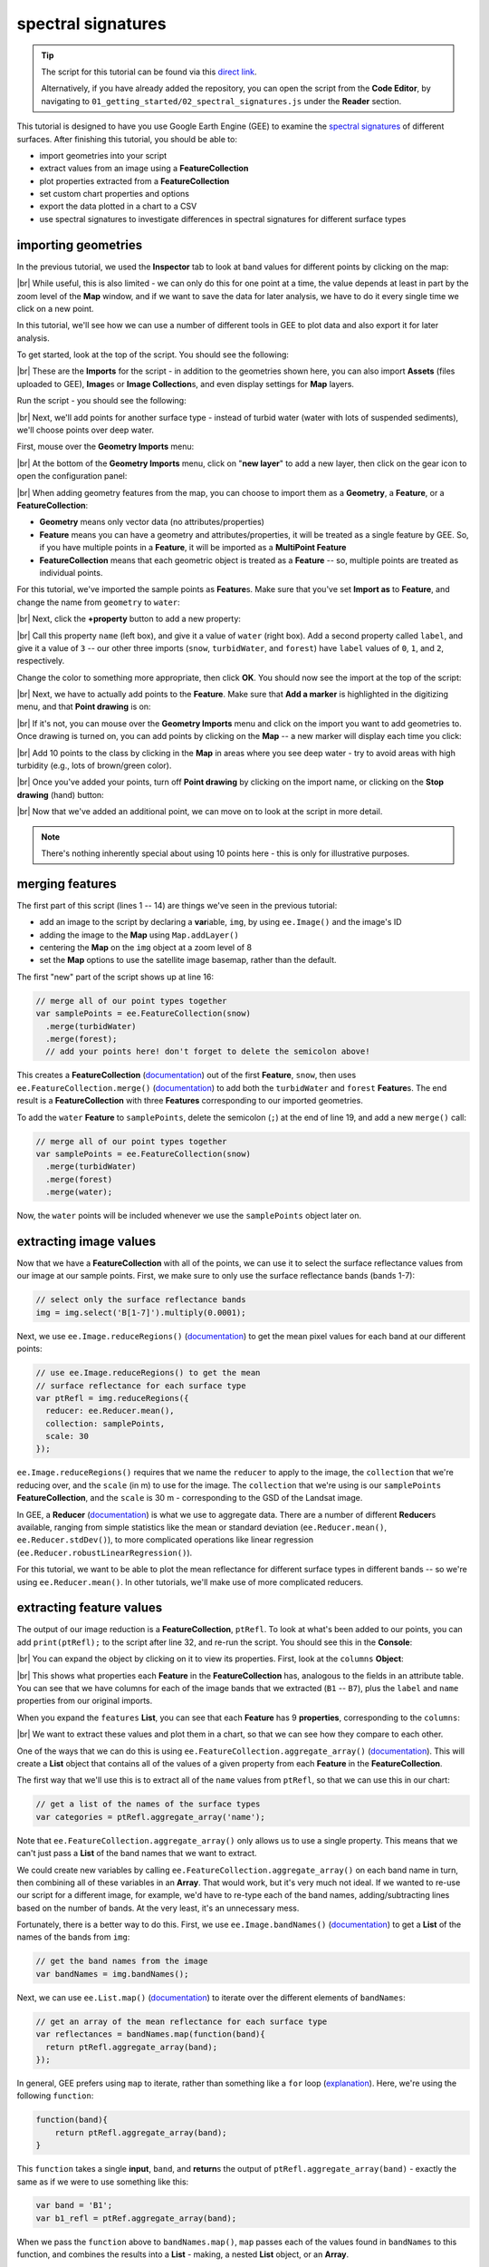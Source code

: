 spectral signatures
====================

.. tip::

    The script for this tutorial can be found via this `direct link <https://code.earthengine.google.com/?scriptPath=users%2Frobertmcnabb%2Fgee_tutorials%3A01_getting_started%2F02_spectral_signatures.js>`__.

    Alternatively, if you have already added the repository, you can open the script from the **Code Editor**, by
    navigating to ``01_getting_started/02_spectral_signatures.js`` under the **Reader** section.


This tutorial is designed to have you use Google Earth Engine (GEE) to examine the 
`spectral signatures <https://en.wikipedia.org/wiki/Spectral_signature>`__ of different surfaces. 
After finishing this tutorial, you should be able to:

- import geometries into your script
- extract values from an image using a **FeatureCollection**
- plot properties extracted from a **FeatureCollection**
- set custom chart properties and options
- export the data plotted in a chart to a CSV
- use spectral signatures to investigate differences in spectral signatures for different surface types

importing geometries
---------------------

In the previous tutorial, we used the **Inspector** tab to look at band values for different points by
clicking on the map:

.. image:: img/adding_exporting/inspector_tab.png
    :width: 600
    :align: center
    :alt: the inspector tab showing the list view

|br| While useful, this is also limited - we can only do this for one point at a time, the value depends
at least in part by the zoom level of the **Map** window, and if we want to save the data for later
analysis, we have to do it every single time we click on a new point.

In this tutorial, we'll see how we can use a number of different tools in GEE to plot data and also
export it for later analysis.

To get started, look at the top of the script. You should see the following:

.. image:: img/spectral/imports.png
    :width: 600
    :align: center
    :alt: the imports at the top of the script

|br| These are the **Imports** for the script - in addition to the geometries shown here, you can also
import **Assets** (files uploaded to GEE), **Image**\ s or **Image Collection**\ s, and even
display settings for **Map** layers.

Run the script - you should see the following:

.. image:: img/spectral/script_run.png
    :width: 600
    :align: center
    :alt: the inspector tab showing the list view

|br| Next, we'll add points for another surface type - instead of turbid water (water with lots of suspended
sediments), we'll choose points over deep water.

First, mouse over the **Geometry Imports** menu:

.. image:: img/spectral/geometry_imports.png
    :width: 400
    :align: center
    :alt: the geometry imports menu

|br| At the bottom of the **Geometry Imports** menu, click on "**new layer**" to add a new layer, then click on
the gear icon to open the configuration panel:

.. image:: img/spectral/configuration_panel.png
    :width: 600
    :align: center
    :alt: the configuration panel for the geometry imports

|br| When adding geometry features from the map, you can choose to import them as a **Geometry**, a **Feature**,
or a **FeatureCollection**:

- **Geometry** means only vector data (no attributes/properties)
- **Feature** means you can have a geometry and attributes/properties, it will be treated as a single feature by GEE. So, if you have multiple points in a **Feature**, it will be imported as a **MultiPoint Feature**
- **FeatureCollection** means that each geometric object is treated as a **Feature** -- so, multiple points are treated as individual points. 

For this tutorial, we've imported the sample points as **Feature**\ s. Make sure that you've set **Import as** to **Feature**,
and change the name from ``geometry`` to ``water``:

.. image:: img/spectral/new_feature.png
    :width: 400
    :align: center
    :alt: the configure geometry import panel

|br| Next, click the **+property** button to add a new property:

.. image:: img/spectral/new_property.png
    :width: 400
    :align: center
    :alt: the configure geometry import panel with a new property

|br| Call this property ``name`` (left box), and give it a value of ``water`` (right box). Add a second property called ``label``, and
give it a value of ``3`` -- our other three imports (``snow``, ``turbidWater``, and ``forest``) have ``label`` values of 
``0``, ``1``, and ``2``, respectively.

Change the color to something more appropriate, then click **OK**. You should now see the import at the top of the script:

.. image:: img/spectral/import_added.png
    :width: 400
    :align: center
    :alt: the imports with the new import added

|br| Next, we have to actually add points to the **Feature**. Make sure that **Add a marker** is highlighted in the digitizing menu,
and that **Point drawing** is on:

.. image:: img/spectral/drawing_menu.png
    :width: 400
    :align: center
    :alt: the drawing menu showing the "add a marker" button

|br| If it's not, you can mouse over the **Geometry Imports** menu and click on the import you want to add geometries to. Once drawing
is turned on, you can add points by clicking on the **Map** -- a new marker will display each time you click:

.. image:: img/spectral/new_point.png
    :width: 600
    :align: center
    :alt: a new point marker added to the map

|br| Add 10 points to the class by clicking in the **Map** in areas where you see deep water - try to avoid areas with high turbidity
(e.g., lots of brown/green color).

.. image:: img/spectral/ten_points.png
    :width: 600
    :align: center
    :alt: 10 new point markers added to the map

|br| Once you've added your points, turn off **Point drawing** by clicking on the import name, or clicking on the **Stop drawing** (hand)
button:

.. image:: img/spectral/stop_drawing.png
    :width: 400
    :align: center
    :alt: the drawing menu showing the "stop drawing" button

|br| Now that we've added an additional point, we can move on to look at the script in more detail.

.. note::

    There's nothing inherently special about using 10 points here - this is only for illustrative purposes.

merging features
--------------------

The first part of this script (lines 1  -- 14) are things we've seen in the previous tutorial:

- add an image to the script by declaring a **var**\ iable, ``img``, by using ``ee.Image()`` and the image's ID
- adding the image to the **Map** using ``Map.addLayer()``
- centering the **Map** on the ``img`` object at a zoom level of 8
- set the **Map** options to use the satellite image basemap, rather than the default.

The first "new" part of the script shows up at line 16:

.. code-block:: javascript

    // merge all of our point types together
    var samplePoints = ee.FeatureCollection(snow)
      .merge(turbidWater)
      .merge(forest);
      // add your points here! don't forget to delete the semicolon above!

This creates a **FeatureCollection** (`documentation <https://developers.google.com/earth-engine/apidocs/ee-featurecollection>`__) 
out of the first **Feature**, ``snow``, then uses ``ee.FeatureCollection.merge()`` 
(`documentation <https://developers.google.com/earth-engine/apidocs/ee-featurecollection-merge>`__) to add both
the ``turbidWater`` and ``forest`` **Feature**\ s. The end result is a **FeatureCollection** with three **Features** corresponding
to our imported geometries.

To add the ``water`` **Feature** to ``samplePoints``, delete the semicolon (``;``) at the
end of line 19, and add a new ``merge()`` call:

.. code-block:: javascript

    // merge all of our point types together
    var samplePoints = ee.FeatureCollection(snow)
      .merge(turbidWater)
      .merge(forest)
      .merge(water);

Now, the ``water`` points will be included whenever we use the ``samplePoints`` object later on.

extracting image values
------------------------

Now that we have a **FeatureCollection** with all of the points, we can use it to select the surface reflectance
values from our image at our sample points. First, we make sure to only use the surface reflectance bands (bands 1-7):

.. code-block:: javascript

    // select only the surface reflectance bands
    img = img.select('B[1-7]').multiply(0.0001);

Next, we use ``ee.Image.reduceRegions()`` (`documentation <https://developers.google.com/earth-engine/apidocs/ee-image-reduceregions>`__)
to get the mean pixel values for each band at our different points:

.. code-block:: javascript

    // use ee.Image.reduceRegions() to get the mean
    // surface reflectance for each surface type
    var ptRefl = img.reduceRegions({
      reducer: ee.Reducer.mean(),
      collection: samplePoints,
      scale: 30
    });

``ee.Image.reduceRegions()`` requires that we name the ``reducer`` to apply to the image, the ``collection`` that we're reducing over,
and the ``scale`` (in m) to use for the image. The ``collection`` that we're using is our ``samplePoints`` **FeatureCollection**,
and the ``scale`` is 30 m - corresponding to the GSD of the Landsat image.

In GEE, a **Reducer** (`documentation <https://developers.google.com/earth-engine/guides/reducers_intro>`__) is what we use
to aggregate data. There are a number of different **Reducer**\ s available, ranging from simple statistics like the mean or
standard deviation (``ee.Reducer.mean()``, ``ee.Reducer.stdDev()``), to more complicated operations like linear regression
(``ee.Reducer.robustLinearRegression()``).

For this tutorial, we want to be able to plot the mean reflectance for different surface types in different bands -- so
we're using ``ee.Reducer.mean()``. In other tutorials, we'll make use of more complicated reducers.

extracting feature values
--------------------------

The output of our image reduction is a **FeatureCollection**, ``ptRefl``. To look at what's been added to our points,
you can add ``print(ptRefl);`` to the script after line 32, and re-run the script. You should see this in the **Console**:

.. image:: img/spectral/featurecollection.png
    :width: 400
    :align: center
    :alt: the console with the feature collection printed

|br| You can expand the object by clicking on it to view its properties. First, look at the ``columns`` **Object**:

.. image:: img/spectral/columns.png
    :width: 400
    :align: center
    :alt: the feature collection columns expanded

|br| This shows what properties each **Feature** in the **FeatureCollection** has, analogous to the fields in an attribute table.
You can see that we have columns for each of the image bands that we extracted (``B1`` -- ``B7``), plus the ``label`` and
``name`` properties from our original imports.

When you expand the ``features`` **List**, you can see that each **Feature** has 9 **properties**, corresponding to the ``columns``:

.. image:: img/spectral/properties.png
    :width: 400
    :align: center
    :alt: the feature collection properties expanded

|br| We want to extract these values and plot them in a chart, so that we can see how they compare to each other.

One of the ways that we can do this is using ``ee.FeatureCollection.aggregate_array()`` 
(`documentation <https://developers.google.com/earth-engine/apidocs/ee-featurecollection-aggregate_array>`__).
This will create a **List** object that contains all of the values of a given property from each **Feature**
in the **FeatureCollection**.

The first way that we'll use this is to extract all of the ``name`` values from ``ptRefl``, so that we can
use this in our chart:

.. code-block:: javascript

    // get a list of the names of the surface types
    var categories = ptRefl.aggregate_array('name');

Note that ``ee.FeatureCollection.aggregate_array()`` only allows us to use a single property. This means that
we can't just pass a **List** of the band names that we want to extract.

We could create new variables by calling ``ee.FeatureCollection.aggregate_array()`` on each band name in turn,
then combining all of these variables in an **Array**. That would work, but it's very much not ideal. If we wanted
to re-use our script for a different image, for example, we'd have to re-type each of the band names, adding/subtracting
lines based on the number of bands. At the very least, it's an unnecessary mess.

Fortunately, there is a better way to do this. First, we use ``ee.Image.bandNames()`` 
(`documentation <https://developers.google.com/earth-engine/apidocs/ee-image-bandnames>`__) 
to get a **List** of the names of the bands from ``img``:

.. code-block:: javascript

    // get the band names from the image
    var bandNames = img.bandNames();

Next, we can use ``ee.List.map()`` (`documentation <https://developers.google.com/earth-engine/apidocs/ee-list-map>`__) 
to iterate over the different elements of ``bandNames``: 

.. code-block:: javascript

    // get an array of the mean reflectance for each surface type
    var reflectances = bandNames.map(function(band){
      return ptRefl.aggregate_array(band);
    });

In general, GEE prefers using ``map`` to iterate, rather than something like a ``for`` loop 
(`explanation <https://developers.google.com/earth-engine/tutorials/tutorial_js_03>`__). Here, we're using the following
``function``:

.. code-block:: javascript

    function(band){
        return ptRefl.aggregate_array(band);
    }


This ``function`` takes a single **input**, ``band``, and **return**\ s the output of ``ptRefl.aggregate_array(band)`` - exactly
the same as if we were to use something like this:

.. code-block:: javascript

    var band = 'B1';
    var b1_refl = ptRef.aggregate_array(band);

When we pass the ``function`` above to ``bandNames.map()``, ``map`` passes each of the values found in ``bandNames``
to this function, and combines the results into a **List** - making, a nested **List** object, or an **Array**. 

You can see what this looks like by adding ``print(reflectances);`` after line 42, and re-running the script. 
You should see something like this (remember that your values will be different!):

.. image:: img/spectral/array.png
    :width: 400
    :align: center
    :alt: the array printed to the console

|br| This is the data that we'll use to create the our plot - each element of the list represents the reflectance values
for our sample points in the given band (ordered based on ``bandNames``).


creating a chart
-----------------

Before we're ready to plot the results, we'll create a **List** with the central wavelengths (in µm) of our bands
(`source <https://www.usgs.gov/faqs/what-are-band-designations-landsat-satellites>`__):

.. code-block:: javascript

    // get a list of the central wavelengths of the bands
    var wavelengths = ee.List([0.44, 0.48, 0.56, 0.655, 0.865, 1.61, 2.2]);

We'll use this as the x-values of our plot.

The final block of this script creates the **Chart** object using ``ui.Chart.array.values`` 
(`documentation <https://developers.google.com/earth-engine/apidocs/ui-chart-array-values>`__), 
then uses ``print()`` to display the **Chart** in the **Console**.

.. note:: 

    Your **Chart** will not display if you don't ``print`` it - make sure to remember this step!

This is a long chunk of code, so I'll try to explain it in parts. The first part:

.. code-block:: javascript

    // plot a chart of the mean reflectances vs the wavelengths
    var chart = ui.Chart.array.values({
      array: reflectances,
      axis: 0,
      xLabels: wavelengths
    })

is what actually plots the data. The ``array`` is the actual values (y-axis) that we want to plot,
the ``axis`` determines which axis of the ``array`` to plot, and the ``xLabels`` are the index 
along the ``axis``.

Here, we're using ``reflectances`` (as we've seen, a 7x\ *n* array, where *n* is the number of **Features**
in our **FeatureCollection**). Because ``reflectances`` is a 7x3 array (in this example), we want to
plot along the ``0`` (first) ``axis``. Finally, we use our wavelength values as the ``xLabels`` - this 
will plot each value at its corresponding wavelength location, rather than at an even spacing
along the x-axis.

The rest of this section is how we can adjust the chart options to make it more clear. If we don't,
the basic chart looks like this:

.. image:: img/spectral/ugly_chart.png
    :width: 400
    :align: center
    :alt: the default chart options. your (default) figures are ugly.

|br| This isn't particularly clear (or attractive), so we add the following. First, we use ``ui.Chart.setSeriesNames()``
(`documentation <https://developers.google.com/earth-engine/apidocs/ui-chart-setseriesnames>`__) to
change the labels for each **series** (group of data), using the ``categories`` value so that it matches
the ``name`` property for each **Feature**:

.. code-block:: javascript

    .setSeriesNames(categories) // change the names of each line

Next, we use ``ui.Chart.setOptions()`` (`documentation <https://developers.google.com/earth-engine/apidocs/ui-chart-setoptions>`__)
to change the various labels, as well as set the properties of the lines being plotted:

.. code-block:: javascript

    .setOptions({
        title: 'spectral signatures',
        hAxis: {
          title: 'wavelength (µm)', 
          titleTextStyle: {italic: false, bold: true},
          viewWindow: {min: 0.4, max: 2.3}
        },
        vAxis: {
          title: 'surface reflectance',
          titleTextStyle: {italic: false, bold: true},
          viewWindow: {min: 0, max: 1}
        },
        series: {
          0: {lineWidth: 4, color: 'e1fff9'},
          1: {lineWidth: 4, color: 'd6bc87'},
          2: {lineWidth: 4, color: '228b22'},
          // add the next category here (don't forget the comma!)
        }
    });

Note that what we're passing to ``ui.Chart.setOptions()`` is a **Dictionary** with the following keys:

- ``title`` - the title of the Chart
- ``hAxis`` - the horizontal (x) axis properties
- ``vAxis`` - the vertical (y) axis properties
- ``series`` - the properties of the lines

Note that each of ``hAxis``, ``vAxis``, and ``series`` is also a **Dictionary** that sets additional properties,
such as the label text (``title``), font style (``titleTextStyle``), and axis limits (``viewWindow``).

With ``series``, we set the properties of each line. We can set the properties of all of the lines together,
or differentiate them. Here, I've plotted each line according to the color of the geometry imports.

Note that if you were to run the script now, ``water`` would be added to the plot, but the colors and line style
would not be updated:

.. image:: img/spectral/default_water.png
    :width: 400
    :align: center
    :alt: the plot, with "water" having the default options

|br| To set the properties for this series, you'll need to add a line to the ``series`` **Dictionary**:

.. code-block:: javascript

    series: {
      0: {lineWidth: 4, color: 'e1fff9'},
      1: {lineWidth: 4, color: 'd6bc87'},
      2: {lineWidth: 4, color: '228b22'},
      3: {lineWidth: 4, color: '2362ff'},
      // add the next category here (don't forget the comma!)
    }

Once you've set the properties, you should see that the ``water`` line has been updated accordingly:

.. image:: img/spectral/final_chart.png
    :width: 600
    :align: center
    :alt: the final chart produced in the tutorial

|br| Finally, open the chart in a new window by clicking the button in the upper right corner of the chart. From here,
you can save the chart as a SVG or PNG file, or export the data as a CSV.

next steps
-----------

At this point, you've seen how you can import geometries (or **Feature**\ s, or **FeatureCollection**\ s) to your script.
You've also seen how to extract image values using those geometries, and how to plot those values in a chart.

If you're interested in some additional practice, here are some suggestions:

- Try to add some additional **Feature**\ s to the plot - have a look around the image to see what other surface types it might make sense to include.
- Experiment with adding additional points to each **Feature** - how does this affect the surface reflectance plot?
- For an extra challenge, try to adapt this script to use a different image source, such as `Sentinel-2 <https://developers.google.com/earth-engine/datasets/catalog/COPERNICUS_S2_SR>`__, `Sentinel-3 <https://developers.google.com/earth-engine/datasets/catalog/COPERNICUS_S3_OLCI>`__, or `MODIS <https://developers.google.com/earth-engine/datasets/catalog/MODIS_006_MCD43A4>`__. Comparing these datasets to the Landsat plot would give you a way to see how a sensor's spectral resolution affects the spectral data you can extract for each surface -- are there surfaces where this makes a significant difference in what you see with the spectral signature? 

